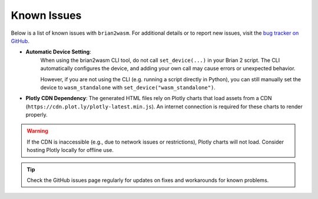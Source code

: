 Known Issues
============

Below is a list of known issues with ``brian2wasm``. For additional details or to report new issues, visit the `bug tracker on GitHub <https://github.com/brian-team/brian2wasm/issues>`_.

- **Automatic Device Setting**:
    When using the brian2wasm CLI tool, do not call ``set_device(...)`` in your Brian 2 script. The CLI automatically configures the device, and adding your own call may cause errors or unexpected behavior.

    However, if you are not using the CLI (e.g. running a script directly in Python), you can still manually set the device to ``wasm_standalone`` with ``set_device("wasm_standalone")``.

- **Plotly CDN Dependency**:
  The generated HTML files rely on Plotly charts that load assets from a CDN (``https://cdn.plot.ly/plotly-latest.min.js``). An internet connection is required for these charts to render properly.

.. warning::
   If the CDN is inaccessible (e.g., due to network issues or restrictions), Plotly charts will not load. Consider hosting Plotly locally for offline use.

.. tip::
   Check the GitHub issues page regularly for updates on fixes and workarounds for known problems.